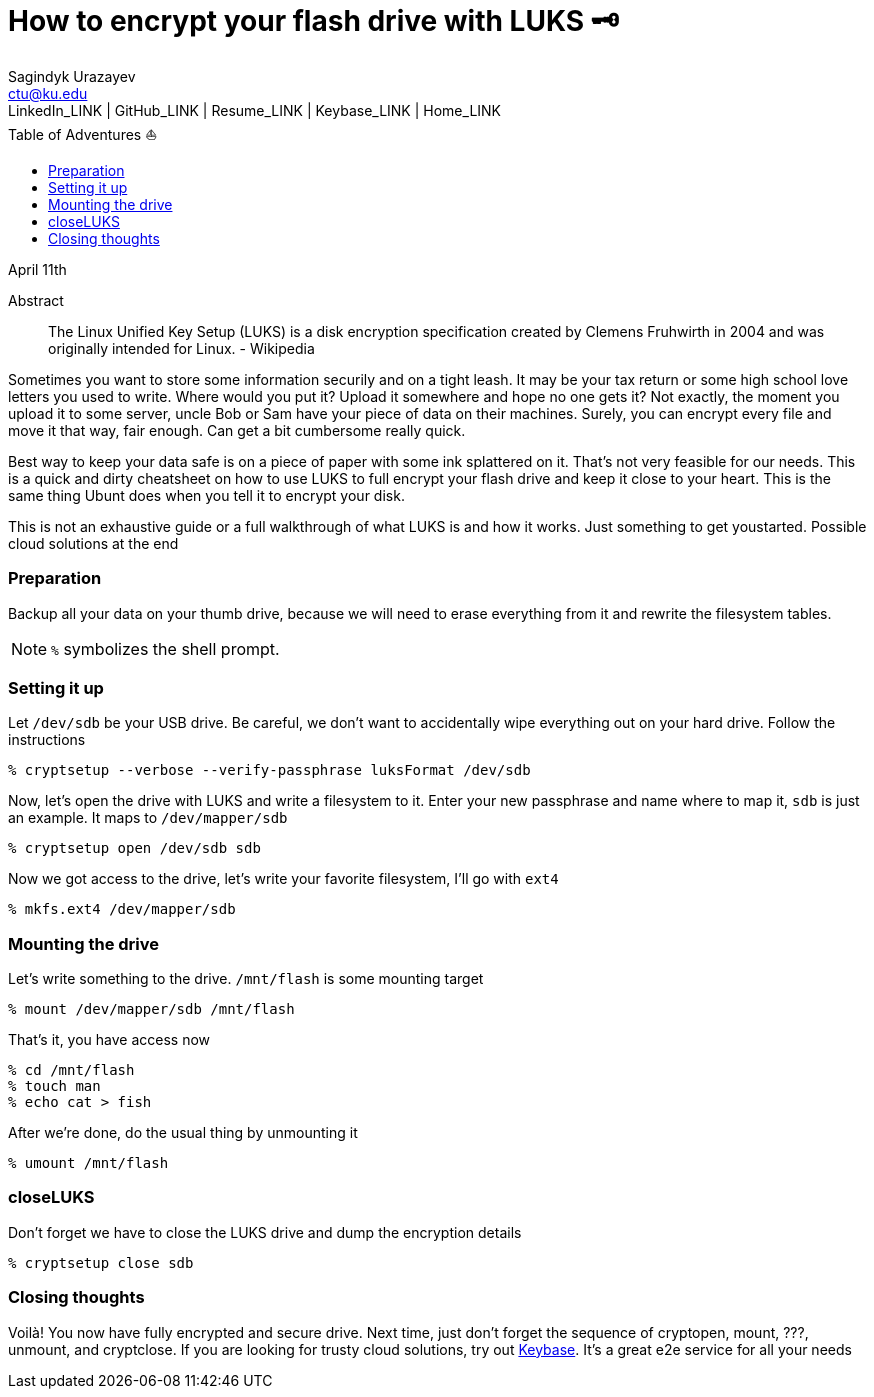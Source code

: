 = How to encrypt your flash drive with LUKS 🗝
Sagindyk Urazayev <ctu@ku.edu>
LinkedIn_LINK | GitHub_LINK | Resume_LINK | Keybase_LINK | Home_LINK
:toc: left
:toc-title: Table of Adventures ⛵

April 11th

[abstract]
.Abstract


The Linux Unified Key Setup (LUKS) is a disk encryption specification
created by Clemens Fruhwirth in 2004 and was originally intended for
Linux. - Wikipedia

Sometimes you want to store some information securily and on a tight
leash. It may be your tax return or some high school love letters you
used to write. Where would you put it? Upload it somewhere and hope no
one gets it? Not exactly, the moment you upload it to some server, uncle
Bob or Sam have your piece of data on their machines. Surely, you can
encrypt every file and move it that way, fair enough. Can get a bit
cumbersome really quick.

Best way to keep your data safe is on a piece of paper with some ink
splattered on it. That's not very feasible for our needs. This is a
quick and dirty cheatsheet on how to use LUKS to full encrypt your flash
drive and keep it close to your heart. This is the same thing Ubunt does
when you tell it to encrypt your disk.

This is not an exhaustive guide or a full walkthrough of what LUKS is
and how it works. Just something to get youstarted. Possible cloud
solutions at the end

=== Preparation

Backup all your data on your thumb drive, because we will need to erase
everything from it and rewrite the filesystem tables.

NOTE: `%` symbolizes the shell prompt.

=== Setting it up

Let `/dev/sdb` be your USB drive. Be careful, we don't want to
accidentally wipe everything out on your hard drive. Follow the
instructions

[source,bash]
----
% cryptsetup --verbose --verify-passphrase luksFormat /dev/sdb
----

Now, let's open the drive with LUKS and write a filesystem to it. Enter
your new passphrase and name where to map it, `sdb` is just an example.
It maps to `/dev/mapper/sdb`

[source,bash]
----
% cryptsetup open /dev/sdb sdb
----

Now we got access to the drive, let's write your favorite filesystem,
I'll go with `ext4`

[source,bash]
----
% mkfs.ext4 /dev/mapper/sdb
----

=== Mounting the drive

Let's write something to the drive. `/mnt/flash` is some mounting target

[source,bash]
----
% mount /dev/mapper/sdb /mnt/flash
----

That's it, you have access now

[source,bash]
----
% cd /mnt/flash
% touch man
% echo cat > fish
----

After we're done, do the usual thing by unmounting it

[source,bash]
----
% umount /mnt/flash
----

=== closeLUKS

Don't forget we have to close the LUKS drive and dump the encryption
details

[source,bash]
----
% cryptsetup close sdb
----

=== Closing thoughts

Voilà! You now have fully encrypted and secure drive. Next time, just
don't forget the sequence of cryptopen, mount, ???, unmount, and
cryptclose. If you are looking for trusty cloud solutions, try out
https://keybase.io/[Keybase]. It's a great e2e service for all your
needs

